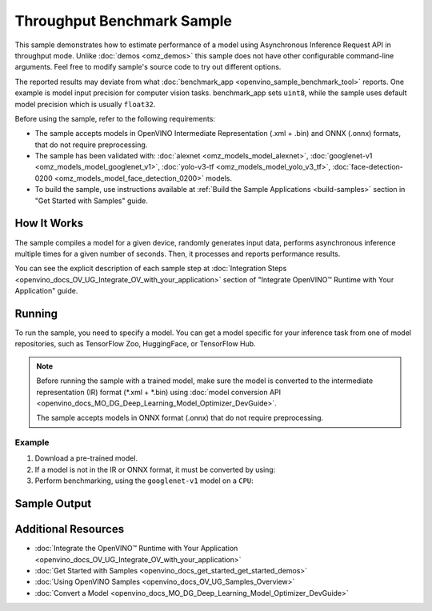 .. {#openvino_sample_throughput_benchmark}

Throughput Benchmark Sample
===========================


.. meta::
   :description: Learn how to estimate performance of a model using Asynchronous Inference Request API in throughput mode (Python, C++).


This sample demonstrates how to estimate performance of a model using Asynchronous 
Inference Request API in throughput mode. Unlike :doc:`demos <omz_demos>` this sample 
does not have other configurable command-line arguments. Feel free to modify sample's 
source code to try out different options.

The reported results may deviate from what :doc:`benchmark_app <openvino_sample_benchmark_tool>` 
reports. One example is model input precision for computer vision tasks. benchmark_app 
sets ``uint8``, while the sample uses default model precision which is usually ``float32``.

Before using the sample, refer to the following requirements:

- The sample accepts models in OpenVINO Intermediate Representation (.xml + .bin) 
  and ONNX (.onnx) formats, that do not require preprocessing.
- The sample has been validated with: :doc:`alexnet <omz_models_model_alexnet>`, 
  :doc:`googlenet-v1 <omz_models_model_googlenet_v1>`, :doc:`yolo-v3-tf <omz_models_model_yolo_v3_tf>`,
  :doc:`face-detection-0200 <omz_models_model_face_detection_0200>` models.
- To build the sample, use instructions available at :ref:`Build the Sample Applications <build-samples>` 
  section in "Get Started with Samples" guide.

How It Works
####################

The sample compiles a model for a given device, randomly generates input data, 
performs asynchronous inference multiple times for a given number of seconds. 
Then, it processes and reports performance results.

.. tab-set::

   .. tab-item:: Python
      :sync: python

      .. tab-set::

         .. tab-item:: Sample Code

            .. scrollbox::

               .. doxygensnippet:: samples/python/benchmark/throughput_benchmark/throughput_benchmark.py
                  :language: python

         .. tab-item:: API

            The following Python API is used in the application:

            +--------------------------------+-------------------------------------------------+----------------------------------------------+
            | Feature                        | API                                             | Description                                  |
            +================================+=================================================+==============================================+
            | OpenVINO Runtime Version       | [openvino.runtime.get_version]                  | Get Openvino API version.                    |
            +--------------------------------+-------------------------------------------------+----------------------------------------------+
            | Basic Infer Flow               | [openvino.runtime.Core],                        | Common API to do inference: compile a model, |
            |                                | [openvino.runtime.Core.compile_model]           | configure input tensors.                     |
            |                                | [openvino.runtime.InferRequest.get_tensor]      |                                              |
            +--------------------------------+-------------------------------------------------+----------------------------------------------+
            | Asynchronous Infer             | [openvino.runtime.AsyncInferQueue],             | Do asynchronous inference.                   |
            |                                | [openvino.runtime.AsyncInferQueue.start_async], |                                              |
            |                                | [openvino.runtime.AsyncInferQueue.wait_all],    |                                              |
            |                                | [openvino.runtime.InferRequest.results]         |                                              |
            +--------------------------------+-------------------------------------------------+----------------------------------------------+
            | Model Operations               | [openvino.runtime.CompiledModel.inputs]         | Get inputs of a model.                       |
            +--------------------------------+-------------------------------------------------+----------------------------------------------+
            | Tensor Operations              | [openvino.runtime.Tensor.get_shape],            | Get a tensor shape and its data.             |
            |                                | [openvino.runtime.Tensor.data]                  |                                              |
            +--------------------------------+-------------------------------------------------+----------------------------------------------+


   .. tab-item:: C++
      :sync: cpp

      .. tab-set::
      
         .. tab-item:: Sample Code
      
            .. scrollbox::

               .. doxygensnippet:: samples/cpp/benchmark/throughput_benchmark/main.cpp
                  :language: cpp

         .. tab-item:: API
            
            The following C++ API is used in the application:
      
            +--------------------------+----------------------------------------------+----------------------------------------------+
            | Feature                  | API                                          | Description                                  |
            +==========================+==============================================+==============================================+
            | OpenVINO Runtime Version | ``ov::get_openvino_version``                 | Get Openvino API version.                    |
            +--------------------------+----------------------------------------------+----------------------------------------------+
            | Basic Infer Flow         | ``ov::Core``, ``ov::Core::compile_model``,   | Common API to do inference: compile a model, |
            |                          | ``ov::CompiledModel::create_infer_request``, | create an infer request,                     |
            |                          | ``ov::InferRequest::get_tensor``             | configure input tensors.                     |
            +--------------------------+----------------------------------------------+----------------------------------------------+
            | Asynchronous Infer       | ``ov::InferRequest::start_async``,           | Do asynchronous inference with callback.     |
            |                          | ``ov::InferRequest::set_callback``           |                                              |
            +--------------------------+----------------------------------------------+----------------------------------------------+
            | Model Operations         | ``ov::CompiledModel::inputs``                | Get inputs of a model.                       |
            +--------------------------+----------------------------------------------+----------------------------------------------+
            | Tensor Operations        | ``ov::Tensor::get_shape``,                   | Get a tensor shape and its data.             |
            |                          | ``ov::Tensor::data``                         |                                              |
            +--------------------------+----------------------------------------------+----------------------------------------------+
      

You can see the explicit description of each sample step at 
:doc:`Integration Steps <openvino_docs_OV_UG_Integrate_OV_with_your_application>` 
section of "Integrate OpenVINO™ Runtime with Your Application" guide.

Running
####################

.. tab-set::

   .. tab-item:: Python
      :sync: python

      .. code-block:: console
      
         python throughput_benchmark.py <path_to_model> <device_name>(default: CPU)


   .. tab-item:: C++
      :sync: cpp

      .. code-block:: console
      
         throughput_benchmark <path_to_model> <device_name>(default: CPU)


To run the sample, you need to specify a model. You can get a model specific for 
your inference task from one of model repositories, such as TensorFlow Zoo, HuggingFace, or TensorFlow Hub.

.. note::

   Before running the sample with a trained model, make sure the model is converted 
   to the intermediate representation (IR) format (\*.xml + \*.bin) using 
   :doc:`model conversion API <openvino_docs_MO_DG_Deep_Learning_Model_Optimizer_DevGuide>`.

   The sample accepts models in ONNX format (.onnx) that do not require preprocessing.


Example
++++++++++++++++++++

1. Download a pre-trained model.
2. If a model is not in the IR or ONNX format, it must be converted by using:

   .. tab-set::

      .. tab-item:: Python
         :sync: python

         .. code-block:: python

            import openvino as ov

            ov_model = ov.convert_model('./models/googlenet-v1')
            # or, when model is a Python model object
            ov_model = ov.convert_model(googlenet-v1)

      .. tab-item:: CLI
         :sync: cli

         .. code-block:: console

            ovc ./models/googlenet-v1

      .. tab-item:: C++
         :sync: cpp

         .. code-block:: console

            mo --input_model ./models/googlenet-v1


3. Perform benchmarking, using the ``googlenet-v1`` model on a ``CPU``:

   .. tab-set::
   
      .. tab-item:: Python
         :sync: python
   
         .. code-block:: console
      
            python throughput_benchmark.py ./models/googlenet-v1.xml
   
      .. tab-item:: C++
         :sync: cpp

         .. code-block:: console
      
            throughput_benchmark ./models/googlenet-v1.xml


Sample Output
####################

.. tab-set::

   .. tab-item:: Python
      :sync: python

      The application outputs performance results.
      
      .. code-block:: console
      
         [ INFO ] OpenVINO:
         [ INFO ] Build ................................. <version>
         [ INFO ] Count:          2817 iterations
         [ INFO ] Duration:       10012.65 ms
         [ INFO ] Latency:
         [ INFO ]     Median:     13.80 ms
         [ INFO ]     Average:    14.10 ms
         [ INFO ]     Min:        8.35 ms
         [ INFO ]     Max:        28.38 ms
         [ INFO ] Throughput: 281.34 FPS

   .. tab-item:: C++
      :sync: cpp

      The application outputs performance results.
      
      .. code-block:: console
      
         [ INFO ] OpenVINO:
         [ INFO ] Build ................................. <version>
         [ INFO ] Count:      1577 iterations
         [ INFO ] Duration:   15024.2 ms
         [ INFO ] Latency:
         [ INFO ]        Median:     38.02 ms
         [ INFO ]        Average:    38.08 ms
         [ INFO ]        Min:        25.23 ms
         [ INFO ]        Max:        49.16 ms
         [ INFO ] Throughput: 104.96 FPS


Additional Resources
####################

- :doc:`Integrate the OpenVINO™ Runtime with Your Application <openvino_docs_OV_UG_Integrate_OV_with_your_application>`
- :doc:`Get Started with Samples <openvino_docs_get_started_get_started_demos>`
- :doc:`Using OpenVINO Samples <openvino_docs_OV_UG_Samples_Overview>`
- :doc:`Convert a Model <openvino_docs_MO_DG_Deep_Learning_Model_Optimizer_DevGuide>`
